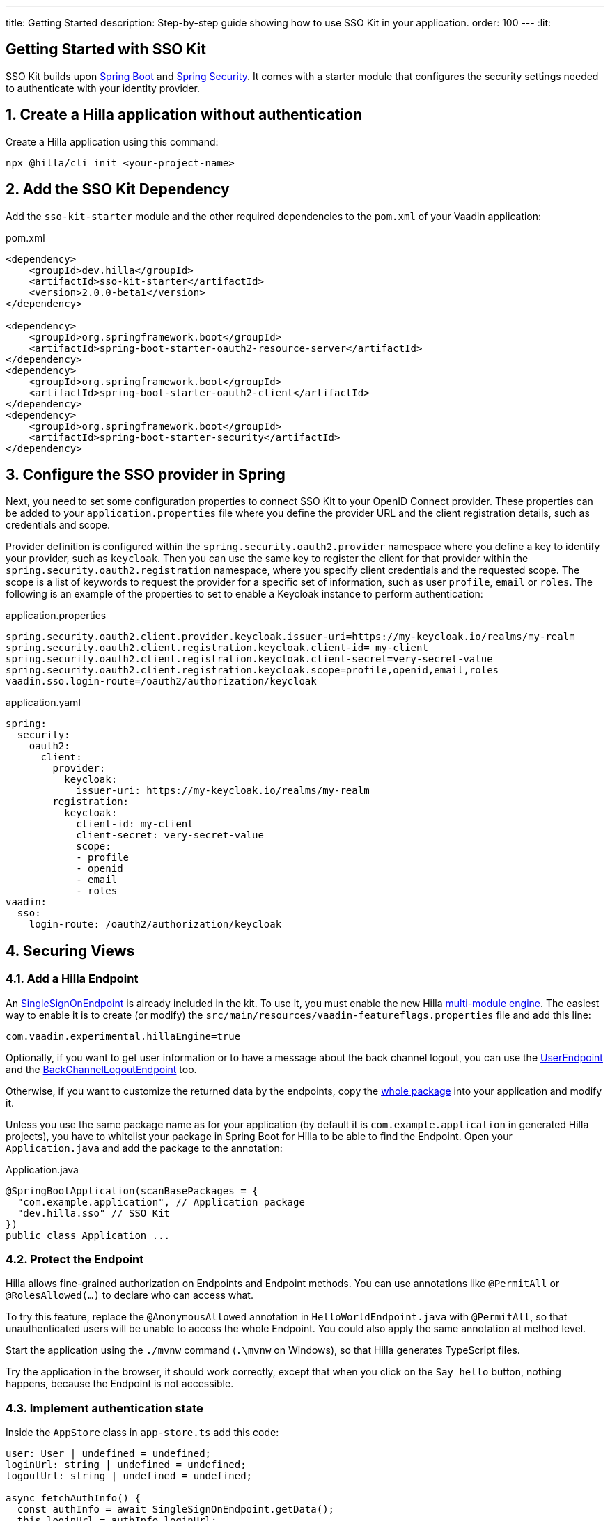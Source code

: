 ---
title: Getting Started
description: Step-by-step guide showing how to use SSO Kit in your application.
order: 100
---
:lit:
// tag::content[]

== Getting Started with SSO Kit
:sectnums:

SSO Kit builds upon https://spring.io/projects/spring-boot[Spring Boot] and https://spring.io/projects/spring-security[Spring Security]. It comes with a starter module that configures the security settings needed to authenticate with your identity provider.

== Create a Hilla application without authentication

Create a Hilla application using this command:

----
npx @hilla/cli init <your-project-name>
----

// tag::serverside
== Add the SSO Kit Dependency

Add the `sso-kit-starter` module and the other required dependencies to the [filename]`pom.xml` of your Vaadin application:

.pom.xml
[source,xml]
----
<dependency>
    <groupId>dev.hilla</groupId>
    <artifactId>sso-kit-starter</artifactId>
    <version>2.0.0-beta1</version>
</dependency>

<dependency>
    <groupId>org.springframework.boot</groupId>
    <artifactId>spring-boot-starter-oauth2-resource-server</artifactId>
</dependency>
<dependency>
    <groupId>org.springframework.boot</groupId>
    <artifactId>spring-boot-starter-oauth2-client</artifactId>
</dependency>
<dependency>
    <groupId>org.springframework.boot</groupId>
    <artifactId>spring-boot-starter-security</artifactId>
</dependency>
----

== Configure the SSO provider in Spring

Next, you need to set some configuration properties to connect SSO Kit to your OpenID Connect provider.
These properties can be added to your [filename]`application.properties` file where you define the provider URL and the client registration details, such as credentials and scope.

Provider definition is configured within the `spring.security.oauth2.provider` namespace where you define a key to identify your provider, such as `keycloak`.
Then you can use the same key to register the client for that provider within the `spring.security.oauth2.registration` namespace, where you specify client credentials and the requested scope.
The scope is a list of keywords to request the provider for a specific set of information, such as user `profile`, `email` or `roles`.
The following is an example of the properties to set to enable a Keycloak instance to perform authentication:

[.example]
--
.application.properties
[source,properties]
----
spring.security.oauth2.client.provider.keycloak.issuer-uri=https://my-keycloak.io/realms/my-realm
spring.security.oauth2.client.registration.keycloak.client-id= my-client
spring.security.oauth2.client.registration.keycloak.client-secret=very-secret-value
spring.security.oauth2.client.registration.keycloak.scope=profile,openid,email,roles
vaadin.sso.login-route=/oauth2/authorization/keycloak
----
.application.yaml
[source,yaml]
----
spring:
  security:
    oauth2:
      client:
        provider:
          keycloak:
            issuer-uri: https://my-keycloak.io/realms/my-realm
        registration:
          keycloak:
            client-id: my-client
            client-secret: very-secret-value
            scope:
            - profile
            - openid
            - email
            - roles
vaadin:
  sso:
    login-route: /oauth2/authorization/keycloak
----
--

== Securing Views

=== Add a Hilla Endpoint

An https://github.com/vaadin/sso-kit-hilla/blob/main/sso-kit-starter/src/main/java/dev/hilla/sso/endpoint/SingleSignOnEndpoint.java[SingleSignOnEndpoint] is already included in the kit. To use it, you must enable the new Hilla <<{articles}lit/reference/configuration#java-compiler-options, multi-module engine>>. The easiest way to enable it is to create (or modify) the [filename]`src/main/resources/vaadin-featureflags.properties` file and add this line:

----
com.vaadin.experimental.hillaEngine=true
----

Optionally, if you want to get user information or to have a message about the back channel logout, you can use the https://github.com/vaadin/sso-kit-hilla/blob/main/sso-kit-starter/src/main/java/dev/hilla/sso/endpoint/UserEndpoint.java[UserEndpoint] and the https://github.com/vaadin/sso-kit-hilla/blob/main/sso-kit-starter/src/main/java/dev/hilla/sso/endpoint/BackChannelLogoutEndpoint.java[BackChannelLogoutEndpoint] too.

Otherwise, if you want to customize the returned data by the endpoints, copy the https://github.com/vaadin/sso-kit-hilla/tree/main/sso-kit-starter/src/main/java/dev/hilla/sso/endpoint[whole package] into your application and modify it.

Unless you use the same package name as for your application (by default it is `com.example.application` in generated Hilla projects), you have to whitelist your package in Spring Boot for Hilla to be able to find the Endpoint. Open your [filename]`Application.java` and add the package to the annotation:

.Application.java
[source,java]
----
@SpringBootApplication(scanBasePackages = {
  "com.example.application", // Application package
  "dev.hilla.sso" // SSO Kit
})
public class Application ...
----

=== Protect the Endpoint

Hilla allows fine-grained authorization on Endpoints and Endpoint methods. You can use annotations like `@PermitAll` or `@RolesAllowed(...)` to declare who can access what.

To try this feature, replace the `@AnonymousAllowed` annotation in [filename]`HelloWorldEndpoint.java` with `@PermitAll`, so that unauthenticated users will be unable to access the whole Endpoint. You could also apply the same annotation at method level.

Start the application using the `./mvnw` command (`.\mvnw` on Windows), so that Hilla generates TypeScript files.

Try the application in the browser, it should work correctly, except that when you click on the `Say hello` button, nothing happens, because the Endpoint is not accessible.

// end::serverside

=== Implement authentication state

Inside the `AppStore` class in [filename]`app-store.ts` add this code:

[source,typescript]
----
user: User | undefined = undefined;
loginUrl: string | undefined = undefined;
logoutUrl: string | undefined = undefined;

async fetchAuthInfo() {
  const authInfo = await SingleSignOnEndpoint.getData();
  this.loginUrl = authInfo.loginUrl;
  this.logoutUrl = authInfo.logoutUrl;
  this.user = await UserEndpoint.getAuthenticatedUser();
}

clearUserInfo() {
  this.user = undefined;
  this.logoutUrl = undefined;
}

get loggedIn() {
  return !!this.user;
}

isUserInRole(role: string) {
  return this.user?.roles?.includes(role);
}
----

You should be able to add the missing imports automatically.

Open the [filename]`frontend/index.ts` file and delay the router setup until the login information has been fetched by wrapping the `setRoutes` call as follows:

[source,typescript]
----
appStore.fetchAuthInfo().finally(() => {
  // Ensure router access checks are not done before we know if we are logged in
  router.setRoutes(routes);
});
----

=== Add access control to the existing routes

Open the [filename]`frontend/routes.ts` file and enrich the `ViewRoute` type:

[source,typescript]
----
export type ViewRoute = Route & {
  title?: string;
  icon?: string;
  children?: ViewRoute[];
  // add the following two properties
  requiresLogin?: boolean;
  rolesAllowed?: string[];
};
----

The `rolesAllowed` property is not used in this example, but it is good to have it, as you can protect views according to user roles, for example `rolesAllowed: ['admin', 'manager']`. Those roles must be configured in the SSO provider.

Then add a function to find whether the user has access to the requested view:

[source,typescript]
----
export const hasAccess = (route: Route) => {
  const viewRoute = route as ViewRoute;
  if (viewRoute.requiresLogin && !appStore.loggedIn) {
    return false;
  }

  if (viewRoute.rolesAllowed) {
    return viewRoute.rolesAllowed.some((role) => appStore.isUserInRole(role));
  }
  return true;
};
----

Modify the `about` path so that it requires login and redirects to the SSO Login page if needed:

[source,typescript]
----
{
  path: 'about',
  icon: 'la la-file',
  title: 'About',
  action: async (_context, _command) => {
    return hasAccess(_context.route) ? _command.component('about-view') : _command.redirect('login');
  },
  requiresLogin: true,
},
----

Add a `login` route to the exported `routes` (not `views`):

[source,typescript]
----
{
  path: 'login',
  icon: '',
  title: 'Login',
  action: async (_context, _command) => {
    _command.redirect(appStore.loginUrl!);
  },
},
----

=== Add login and logout to the interface

Open [filename]`frontend/views/main-layout.ts` and add a login/logout button in the `footer`:

[source,html]
----
<footer slot="drawer">
  ${appStore.user
    ? html`
        <div className="flex items-center gap-m">
          ${appStore.user.fullName}
        </div>
        <vaadin-button @click="${this.logout}">Sign out</vaadin-button>
      `
    : html`<a router-ignore href="${appStore.loginUrl!}">Sign in</a>`
  }
</footer>
----

Add the needed functions:

[source,typescript]
----
import { logout as _logout } from '@hilla/frontend';

private async logout() {
  await _logout(); // Logout on the server
  location.href = appStore.logoutUrl!; // Logout on the provider
}
----

Filter out protected views from the menu by modifying the `getMenuRoutes` function:

[source,typescript]
----
private getMenuRoutes(): RouteInfo[] {
  return views.filter((route) => route.title).filter(hasAccess) as RouteInfo[];
}
----

Try to customize your views further, for example to change the root view to not use `hello-world`, which is protected, or to add a new view.

Now test the application: log in, log out, and try to use the Endpoint by clicking on the "Say hello" button in both cases.

// tag::singlesignoff

== Single Sign-Off

SSO Kit provides two methods for logging out the user, defined by the OpenID Connect specification:

- https://openid.net/specs/openid-connect-rpinitiated-1_0.html[RP-Initiated Logout]
- https://openid.net/specs/openid-connect-backchannel-1_0.html[Back-Channel Logout]

=== RP-Initiated Logout

RP-Initiated Logout (i.e., Relaying Party, the application) enables the user to logout from the application itself, ensuring the connected provider session is terminated.

After a successful logout, the user is redirected to the configured logout redirect route. That can be set with the `vaadin.sso.logout-redirect-route` property:

[.example]
--
.application.properties
[source,properties]
----
vaadin.sso.logout-redirect-route=/logout-successful
----
.application.yaml
[source,yaml]
----
vaadin:
  sso:
    logout-redirect-route: /logout-successful
----
--

The default value of this property is the application root.

=== Back-Channel Logout

Back-Channel Logout is a feature that enables the provider to close user sessions from outside the application. For example, it can be done from the provider's user dashboard or from another application.

==== Enable the feature in the application

To enable the feature, you need to set the `vaadin.sso.back-channel-logout` property to `true`:

[.example]
--
.application.properties
[source,properties]
----
vaadin.sso.back-channel-logout=true
----
.application.yaml
[source,yaml]
----
vaadin:
  sso:
    back-channel-logout: true
----
--

Then, the client should be configured on the provider's dashboard to send logout requests to a specific application URL: `/logout/back-channel/{registration-key}`, where `{registration-key}` is the provider key.

==== Enable Push support

To be able to get logout notifications from the server in real time by adding this line to [filename]`vaadin-featureflags.properties`:

----
com.vaadin.experimental.hillaPush=true
----

Restart your application to enable Push support.

// end::singlesignoff

==== Modify the client application

Open [filename]`app-store.ts` again and add the following properties:

[source,typescript]
----
backChannelLogoutEnabled = false;
backChannelLogoutHappened = false;
private logoutSubscription: Subscription<Message> | undefined;
----

Add more code to the `fetchAuthInfo` and `clearUserInfo` functions to store values and subscribe to notifications:

[source,typescript]
----
async fetchAuthInfo() {
  const authInfo = await SingleSignOnEndpoint.getData();
  this.loginUrl = authInfo.loginUrl;
  this.logoutUrl = authInfo.logoutUrl;
  this.backChannelLogoutEnabled = authInfo.backChannelLogoutEnabled;

  this.user = await UserEndpoint.getAuthenticatedUser();

  if (this.user && this.backChannelLogoutEnabled) {
    this.logoutSubscription = BackChannelLogoutEndpoint.subscribe();

    this.logoutSubscription.onNext(() => {
      this.backChannelLogoutHappened = true;
    });
  }
}

clearUserInfo() {
  this.user = undefined;
  this.logoutUrl = undefined;
  this.backChannelLogoutHappened = false;

  if (this.logoutSubscription) {
    this.logoutSubscription.cancel();
    this.logoutSubscription = undefined;
  }
}
----

Now, go to [filename]`main-layout.ts` and add a Confirm Dialog to notify the user, just above the empty `slot`:

[source,typescript]
----
import '@vaadin/confirm-dialog';

<vaadin-confirm-dialog
  header="Logged out"
  cancel-button-visible
  @confirm="${this.loginAgain}"
  @cancel="${this.stayOnPage}"
  .opened="${appStore.backChannelLogoutHappened}"
>
  <p>You have been logged out. Do you want to log in again?</p>
</vaadin-confirm-dialog>
----

And add the related functions:

[source,typescript]
----
private async stayOnPage() {
  await _logout(); // Logout on the server
  appStore.clearUserInfo(); // Logout on the client
}

private async loginAgain() {
  await _logout(); // Logout on the server
  location.href = appStore.loginUrl!;
}
----

To test this functionality, you need to log into the application, then close your session externally, for example from the Keycloak administration console.

// end::content[]
